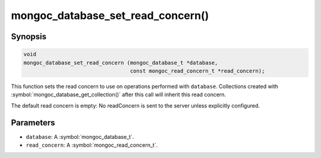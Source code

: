.. _mongoc_database_set_read_concern

mongoc_database_set_read_concern()
==================================

Synopsis
--------

.. code-block:: c

  void
  mongoc_database_set_read_concern (mongoc_database_t *database,
                                    const mongoc_read_concern_t *read_concern);

This function sets the read concern to use on operations performed with ``database``. Collections created with :symbol:`mongoc_database_get_collection()` after this call will inherit this read concern.

The default read concern is empty: No readConcern is sent to the server unless explicitly configured.

Parameters
----------

* ``database``: A :symbol:`mongoc_database_t`.
* ``read_concern``: A :symbol:`mongoc_read_concern_t`.

